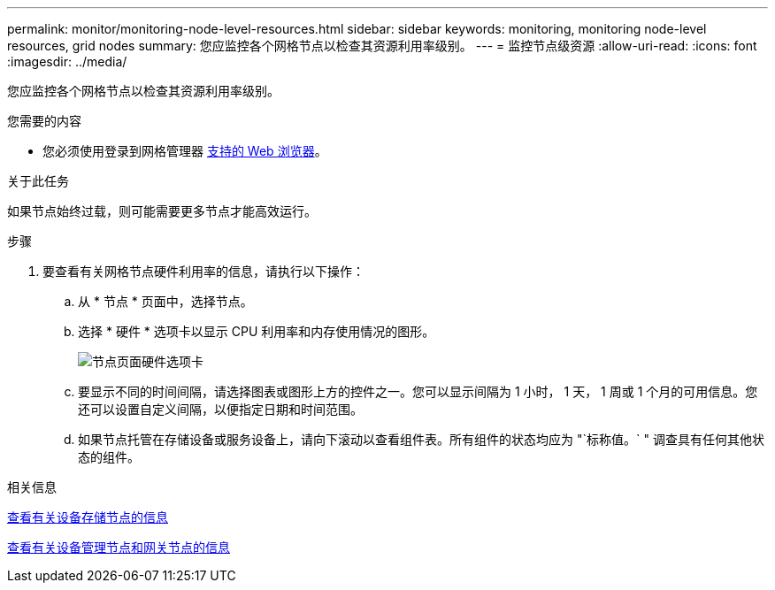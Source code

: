 ---
permalink: monitor/monitoring-node-level-resources.html 
sidebar: sidebar 
keywords: monitoring, monitoring node-level resources, grid nodes 
summary: 您应监控各个网格节点以检查其资源利用率级别。 
---
= 监控节点级资源
:allow-uri-read: 
:icons: font
:imagesdir: ../media/


[role="lead"]
您应监控各个网格节点以检查其资源利用率级别。

.您需要的内容
* 您必须使用登录到网格管理器 xref:../admin/web-browser-requirements.adoc[支持的 Web 浏览器]。


.关于此任务
如果节点始终过载，则可能需要更多节点才能高效运行。

.步骤
. 要查看有关网格节点硬件利用率的信息，请执行以下操作：
+
.. 从 * 节点 * 页面中，选择节点。
.. 选择 * 硬件 * 选项卡以显示 CPU 利用率和内存使用情况的图形。
+
image::../media/nodes_page_hardware_tab_graphs.png[节点页面硬件选项卡]

.. 要显示不同的时间间隔，请选择图表或图形上方的控件之一。您可以显示间隔为 1 小时， 1 天， 1 周或 1 个月的可用信息。您还可以设置自定义间隔，以便指定日期和时间范围。
.. 如果节点托管在存储设备或服务设备上，请向下滚动以查看组件表。所有组件的状态均应为 "`标称值。` " 调查具有任何其他状态的组件。




.相关信息
xref:viewing-hardware-tab.adoc#view-information-about-appliance-storage-nodes[查看有关设备存储节点的信息]

xref:viewing-hardware-tab.adoc#view-information-about-appliance-admin-nodes-and-gateway-nodes[查看有关设备管理节点和网关节点的信息]
